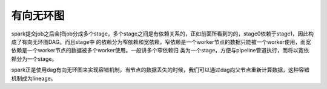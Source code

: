 有向无环图
==========

spark提交job之后会把job分成多个stage，多个stage之间是有依赖关系的，正如前面所看到的的，stage0依赖于stage1，因此构成了有向无环图DAG。而且stage中
的依赖分为窄依赖和宽依赖，窄依赖是一个worker节点的数据只能被一个worker使用，而宽依赖是一个worker节点的数据被多个worker使用。一般讲多个窄依赖归
类为一个stage，方便与pipeline管道执行，而将以宽依赖分为一个stage。

spark正是使用dag有向无环图来实现容错机制，当节点的数据丢失的时候，我们可以通过dag向父节点重新计算数据，这种容错机制成为lineage。